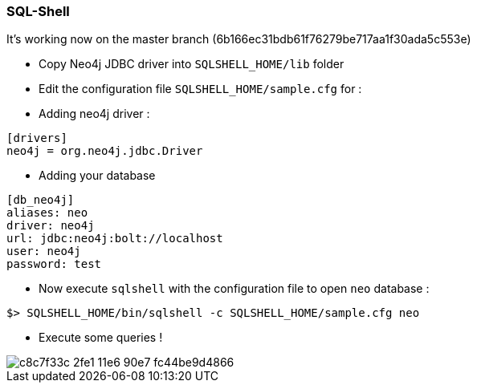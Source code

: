 === SQL-Shell

It's working now on the master branch (6b166ec31bdb61f76279be717aa1f30ada5c553e)

* Copy Neo4j JDBC driver into `SQLSHELL_HOME/lib` folder
* Edit the configuration file `SQLSHELL_HOME/sample.cfg` for :
* Adding neo4j driver :

----
[drivers]
neo4j = org.neo4j.jdbc.Driver
----

* Adding your database

----
[db_neo4j]
aliases: neo
driver: neo4j
url: jdbc:neo4j:bolt://localhost
user: neo4j
password: test
----

* Now execute `sqlshell` with the configuration file to open `neo` database :

---- 
$> SQLSHELL_HOME/bin/sqlshell -c SQLSHELL_HOME/sample.cfg neo
----

* Execute some queries ! 

image::https://cloud.githubusercontent.com/assets/231657/15985061/c8c7f33c-2fe1-11e6-90e7-fc44be9d4866.png[]
